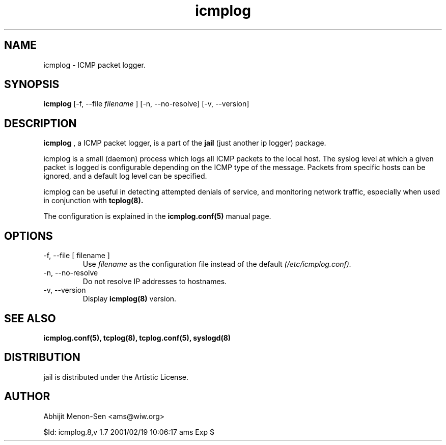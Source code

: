 .TH icmplog 8 "JUN 1998" Linux "System Manuals"
.SH NAME
icmplog \- ICMP packet logger.

.SH SYNOPSIS
.B icmplog
[-f, --file
.I filename
] [-n, --no-resolve] [-v, --version]

.SH DESCRIPTION

.B icmplog
, a ICMP packet logger, is a part of the
.B jail
(just another ip logger) package.

icmplog is a small (daemon) process which logs all ICMP packets to the
local host. The syslog level at which a given packet is logged is
configurable depending on the ICMP type of the message. Packets from
specific hosts can be ignored, and a default log level can be specified.

icmplog can be useful in detecting attempted denials of service, and
monitoring network traffic, especially when used in conjunction with
.B tcplog(8).

The configuration is explained in the
.B icmplog.conf(5)
manual page.

.SH OPTIONS
.IP "-f, --file [ filename ]"
Use
.I filename
as the configuration file instead of the default
.I (/etc/icmplog.conf).
.IP "-n, --no-resolve"
Do not resolve IP addresses to hostnames.
.IP "-v, --version"
Display
.B icmplog(8)
version.

.SH "SEE ALSO"
.B icmplog.conf(5), tcplog(8), tcplog.conf(5), syslogd(8)

.SH DISTRIBUTION
jail is distributed under the Artistic License.

.SH AUTHOR
Abhijit Menon-Sen <ams@wiw.org>

$Id: icmplog.8,v 1.7 2001/02/19 10:06:17 ams Exp $
